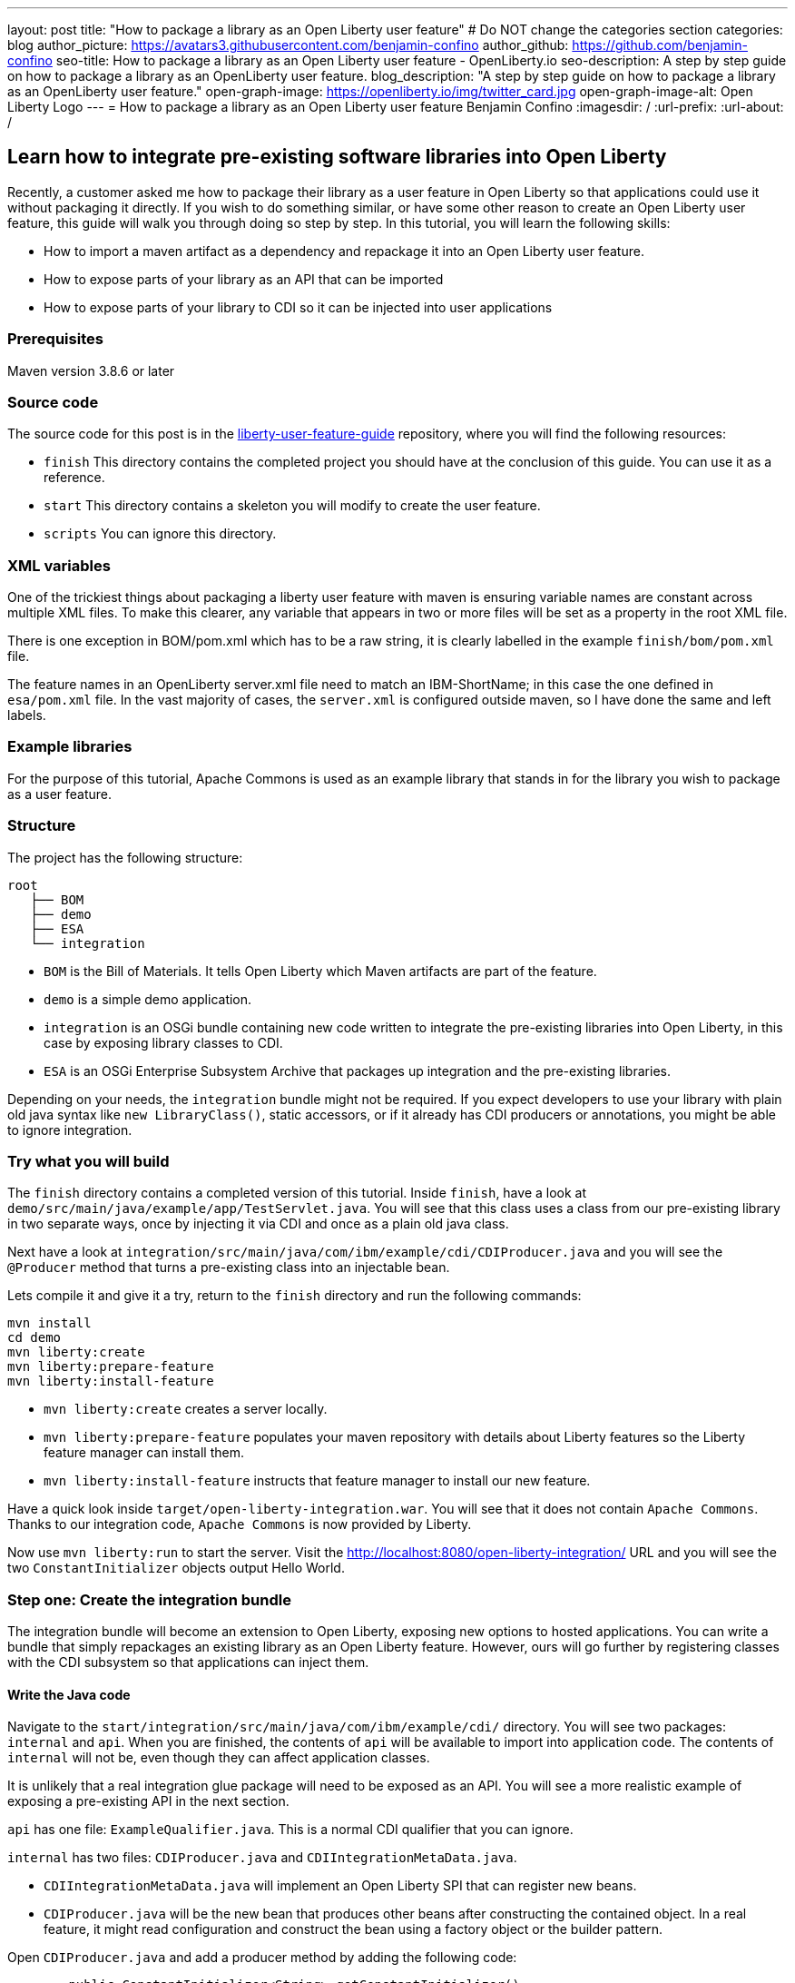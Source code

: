 ---
layout: post
title: "How to package a library as an Open Liberty user feature"
# Do NOT change the categories section
categories: blog
author_picture: https://avatars3.githubusercontent.com/benjamin-confino
author_github: https://github.com/benjamin-confino
seo-title: How to package a library as an Open Liberty user feature - OpenLiberty.io
seo-description: A step by step guide on how to package a library as an OpenLiberty user feature.
blog_description: "A step by step guide on how to package a library as an OpenLiberty user feature."
open-graph-image: https://openliberty.io/img/twitter_card.jpg
open-graph-image-alt: Open Liberty Logo
---
= How to package a library as an Open Liberty user feature
Benjamin Confino
:imagesdir: /
:url-prefix:
:url-about: /

== Learn how to integrate pre-existing software libraries into Open Liberty

Recently, a customer asked me how to package their library as a user feature in Open Liberty so that applications could use it without packaging it directly. If you wish to do something similar, or have some other reason to create an Open Liberty user feature, this guide will walk you through doing so step by step. In this tutorial, you will learn the following skills:

    • How to import a maven artifact as a dependency and repackage it into an Open Liberty user feature.
    • How to expose parts of your library as an API that can be imported
    • How to expose parts of your library to CDI so it can be injected into user applications

=== Prerequisites

Maven version 3.8.6 or later

=== Source code

The source code for this post is in the link:https://github.com/benjamin-confino/liberty-user-feature-guide[liberty-user-feature-guide] repository, where you will find the following resources:

- `finish` This directory contains the completed project you should have at the conclusion of this guide. You can use it as a reference.
- `start` This directory contains a skeleton you will modify to create the user feature.
- `scripts` You can ignore this directory.

=== XML variables

One of the trickiest things about packaging a liberty user feature with maven is ensuring variable names are constant across multiple XML files. To make this clearer, any variable that appears in two or more files will be set as a property in the root XML file.

There is one exception in BOM/pom.xml which has to be a raw string, it is clearly labelled in the example `finish/bom/pom.xml` file.

The feature names in an OpenLiberty server.xml file need to match an IBM-ShortName; in this case the one defined in `esa/pom.xml` file. In the vast majority of cases, the `server.xml` is configured outside maven, so I have done the same and left labels.

=== Example libraries

For the purpose of this tutorial, Apache Commons is used as an example library that stands in for the library you wish to package as a user feature.

=== Structure

The project has the following structure:

----
root
   ├── BOM
   ├── demo
   ├── ESA
   └── integration
----

- `BOM` is the Bill of Materials. It tells Open Liberty which Maven artifacts are part of the feature.
- `demo` is a simple demo application.
- `integration` is an OSGi bundle containing new code written to integrate the pre-existing libraries into Open Liberty, in this case by exposing library classes to CDI.
- `ESA` is an OSGi Enterprise Subsystem Archive that packages up integration and the pre-existing libraries.

Depending on your needs, the  `integration` bundle might not be required. If you expect developers to use your library with plain old java syntax like `new LibraryClass()`, static accessors, or if it already has CDI producers or annotations, you might be able to ignore integration.

=== Try what you will build

The `finish` directory contains a completed version of this tutorial. Inside `finish`, have a look at `demo/src/main/java/example/app/TestServlet.java`. You will see that this class uses a class from our pre-existing library in two separate ways, once by injecting it via CDI and once as a plain old java class.

Next have a look at `integration/src/main/java/com/ibm/example/cdi/CDIProducer.java` and you will see the `@Producer` method that turns a pre-existing class into an injectable bean.

Lets compile it and give it a try, return to the `finish` directory and run the following commands:

----
mvn install
cd demo
mvn liberty:create
mvn liberty:prepare-feature
mvn liberty:install-feature
----

- `mvn liberty:create` creates a server locally.
- `mvn liberty:prepare-feature` populates your maven repository with details about Liberty features so the Liberty feature manager can install them.
- `mvn liberty:install-feature` instructs that feature manager to install our new feature.

Have a quick look inside `target/open-liberty-integration.war`. You will see that it does not contain `Apache Commons`. Thanks to our integration code, `Apache Commons` is now provided by Liberty.

Now use `mvn liberty:run` to start the server. Visit the http://localhost:8080/open-liberty-integration/  URL and you will see the two `ConstantInitializer` objects output Hello World.


=== Step one: Create the integration bundle

The integration bundle will become an extension to Open Liberty, exposing new options to hosted applications. You can write a bundle that simply repackages an existing library as an Open Liberty feature. However, ours will go further by registering classes with the CDI subsystem so that applications can inject them.

==== Write the Java code

Navigate to the `start/integration/src/main/java/com/ibm/example/cdi/` directory. You will see two packages: `internal` and `api`. When you are finished, the contents of `api` will be available to import into application code. The contents of `internal` will not be, even though they can affect application classes.

It is unlikely that a real integration glue package will need to be exposed as an API. You will see a more realistic example of exposing a pre-existing API in the next section.

`api` has one file: `ExampleQualifier.java`. This is a normal CDI qualifier that you can ignore.

`internal` has two files:  `CDIProducer.java` and `CDIIntegrationMetaData.java`.

    • `CDIIntegrationMetaData.java` will implement an Open Liberty SPI that can register new beans.
    • `CDIProducer.java` will be the new bean that produces other beans after constructing the contained object. In a real feature, it might read configuration and construct the bean using a factory object or the builder pattern.

Open `CDIProducer.java` and add a producer method by adding the following code:

[source,java]
----
	public ConstantInitializer<String> getConstantInitializer()
	{
            return new ConstantInitializer<String>("Hello");
        }
----

This method will do everything you need to create and return a fully configured object. However, CDI will not yet be aware it should invoke this method without the proper annotations. Add the following:

    • `@Produces` - so CDI knows this method is a source of an injectable bean, the bean’s type will come from the method’s return type.
    • `@Dependent` - This will be the scope of the bean. We are using `@Dependent` because ConstantInitializer’s only constructor needs a parameter to make it non-proxiable.
    • `@ExampleQualifier` - We’re adding a qualifier to the bean only so we have an example of an API class.

Finally, since `CDIProducer` is itself a bean, it needs a scope. As `CDIProducer` has no state, add `@ApplicationScoped` to the class. All together, `CDIProducer` should look like the following example:

[source,java]
----
package com.ibm.example.cdi.internal;

import jakarta.enterprise.inject.Produces;
import jakarta.enterprise.context.ApplicationScoped;
import jakarta.enterprise.context.Dependent;

import org.apache.commons.lang3.concurrent.ConstantInitializer;

import com.ibm.example.cdi.api.ExampleQualifier;
@ApplicationScoped
public class CDIProducer
{
	@Produces
	@Dependent
        @ExampleQualifier
	public ConstantInitializer<String> getConstantInitializer()
	{
            return new ConstantInitializer<String>("Hello");
        }
}
----

Next, open the  `CDIIntegrationMetaData.java` file. To complete this class, register it as an OSGi component so that Open Liberty will provide it to the CDI framework when it looks for its lists of extensions. And then we’ll have to register `CDIProducer` as a bean.

Add `@Component(service = CDIExtensionMetadata.class, configurationPolicy = IGNORE)` and `implements CDIExtensionMetadata` to the class to make it an OSGi component.

Then add the following method

[source,java]
----
	public Set<Class<?>> getBeanClasses() {
		return Set.of(CDIProducer.class);
	}
----

Before proceeding to the next step, review the Javadoc for https://openliberty.io/docs/latest/reference/javadoc/spi/cdi-1.2.html[CDIExtensionMetadata].

It is also important to be aware that `getBeanClasses()` is a unique Open Liberty idiom. The normal way to add a new bean would be to make a class that implements `javax.enterprise.inject.spi.Extension` and register it via `META-INF/services`.

If you wish to use `Extension` for compatibility with other Jakarta EE servers or because your integration requires the power of a full `Extension`, then `CDIExtensionMetadata` has a different method you can use for this purpose. If you want to register your extension via `META-INF/services` rather than ` CDIExtensionMetadata`, see the link:https://openliberty.io/docs/latest/reference/feature/bells-1.0.html[BELL feature] documentation.

==== Write the pom.xml

Open the `start/integration/pom.xml` file.

The `pom.xml` already contains all the dependencies we need to compile and build an unconfigured Maven bundle plugin. That is the next step.

The bundle needs a human readable `<Bundle-Name>`, a machine readable `<Bundle-SymbolicName>`, and we need to provide a list of packages to include in the bundle.

Inside `<instructions>` add the line `<Bundle-Name>example.user.feature.human.name</Bundle-Name>` and `<Bundle-SymbolicName>example.user.feature.integration.machine.name</Bundle-SymbolicName>`.

[source,xml]
----
<Bundle-SymbolicName>
    example.user.feature.integration.machine.name
</Bundle-SymbolicName>
<Bundle-Name>example.user.feature.human.name</Bundle-Name>
----


Also inside `<instructions>` you will find the tag `<Export-Package>`, populate it with the following code:

[source,xml]
----
${new.integration.code.api.package};version="1.0.0",
${new.integration.code.private.package};version="1.0.0"
----

These classes will not be registered correctly without a version number.

The instructions section of `integration/pom.xml` should now look something like this:

[source,xml]
----
<instructions>
    <Export-Package>
        ${new.integration.code.api.package};version="1.0.0",
        ${new.integration.code.private.package};version="1.0.0",
    </Export-Package>
    <Bundle-SymbolicName>
        example.user.feature.integration.machine.name
    </Bundle-SymbolicName>
    <Bundle-Name>example.user.feature.human.name</Bundle-Name>
    <Bundle-Version>1.0.0</Bundle-Version>
</instructions>
----

Going back to the parent `pom.xml`, set these properties:

[source,xml]
----
<new.integration.code.private.package>com.ibm.example.cdi.internal</new.integration.code.private.package>
<new.integration.code.api.package>com.ibm.example.cdi.api</new.integration.code.api.package>
----

=== Step two: Create the ESA

Open Liberty features are packaged as an Enterprise Subsystem Archive (ESA).  We will create one that includes both our new integration code and the pre-existing library.

Open `esa/pom.xml` file.

The first thing we need to do is ensure our ESA will have a `manifest.mf` file. Set `<generateManifest>true</generateManifest>` in the `<configuration>` section of the `esa-maven-plugin`.

Now, in instructions we will set a subystem symbolic name `<Subsystem-SymbolicName>example.user.feature.esa.machine.name;visibility:=public</Subsystem-SymbolicName>`. Setting the visibility to `public` is required.

We will also need an IBM shortname. Add `<IBM-ShortName>${feature.name}</IBM-ShortName>` inside `instructions`. Then, in the `properties` section of the root `pom.xml` file, set `${feature.name}` to `example-feature-1.0` .

Finally, in `esa/pom.xml`,  add the following code under `<IBM-API-Package>`.

[source,xml]
----
${pre.existing.library.package};version="3.14.0",
${new.integration.code.api.package};version="1.0.0"
----

This will make those two packages visible to applications at runtime.

When you finish, the `esa-maven-plugin` `<configuration>` will be similar to the following example:

[source,xml]
----
<configuration>
    <generateManifest>true</generateManifest>
    <archiveContent>all</archiveContent>
    <instructions>
    <Subsystem-SymbolicName>
        example.user.feature.esa.machine.name;visibility:=public
    </Subsystem-SymbolicName>
    <Subsystem-Vendor>IBM</Subsystem-Vendor>
    <IBM-Feature-Version>2</IBM-Feature-Version>
    <IBM-ShortName>${feature.name}</IBM-ShortName>
    <Subsystem-Type>osgi.subsystem.feature</Subsystem-Type>
    <Subsystem-Version>1.0.0</Subsystem-Version>
    <IBM-API-Package>
        ${pre.existing.library.package};version="3.14.0",
        ${new.integration.code.api.package};version="1.0.0"
    </IBM-API-Package>
    </instructions>
</configuration>
----


The ESA is now complete. But there is one final step, set `${pre.existing.library.package}` to `org.apache.commons.lang3.concurrent` by defining the property in the parent `pom.xml` file:

[source.xml]
----
<properties>
  ...
  <pre.existing.library.package>org.apache.commons.lang3.concurrent</pre.existing.library.package>
  ...
</properties>
----

=== Step three: Create the Bill of Materials

The `liberty-maven-plugin` requires a bill of materials to find and install features. In the real world, the Bill of Materials might be defined in the ESA `pom.xml` file, but this tutorial will keep them separate for clarity.

Open the `bom/pom.xml` file and add the following dependency.

[source.xml]
----
<dependency>
  <groupId>com.ibm.example.user.feature</groupId>
  <!-- This is ${esa.artefact.id}. A variable cannot be used here -->
  <!-- As this needs to be readable outside this project. -->
  <artifactId>liberty-feature</artifactId>
  <version>1.0-SNAPSHOT</version>
  <type>esa</type>
  <scope>provided</scope>
</dependency>
----

=== Step four: Add your Liberty user feature to a Liberty server

Go to `demo/src/liberty/server.xml` and add the following feature definition inside the `featureManager` element:

[source,xml]
----
<featureManager>
   ...
   <feature>usr:example-feature-1.0</feature>
</featureManager>
----

`usr:` is prepended for all user features, and the second part of the feature name is the `IBM-ShortName` for the feature.

Naturally, a liberty `server.xml` cannot read properties from a `pom.xml`, so we have to put `usr:example-feature-1.0` in as a raw string.

=== Gotchas

Here are a few non-obvious risks and things to be aware off.

- The use of injection for libraries is limited. You can take classes found in the library and inject them into application classes, but you can't take classes provided by Open Liberty itself, or application code, and inject them into your library’s classes. Incidentally, the way to get a Config object from MicroProfile Config in OpenLiberty without injection is `org.eclipse.microprofile.config.ConfigProvider.getConfig(Thread.currentThread().getContextClassLoader());`

- The `<Export-Package>` tag in the `integration/pom.xml` file controls what packages are included in the bundle. Make sure you get everything you need.

- If a package isn’t listed as `IBM-API-PACKAGE`, applications will not be able to access classes from that package. This means trying to `@Inject` those classes will fail.

